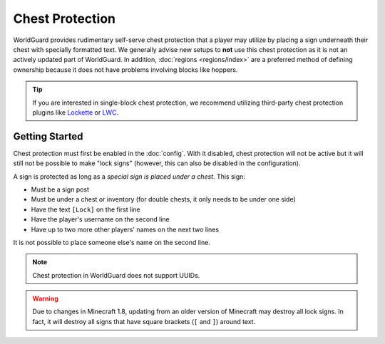 ================
Chest Protection
================

WorldGuard provides rudimentary self-serve chest protection that a player may utilize by placing a sign underneath their chest with specially formatted text. We generally advise new setups to **not** use this chest protection as it is not an actively updated part of WorldGuard. In addition, :doc:`regions <regions/index>` are a preferred method of defining ownership because it does not have problems involving blocks like hoppers.

.. tip::
    If you are interested in single-block chest protection, we recommend utilizing third-party chest protection plugins like `Lockette <http://dev.bukkit.org/bukkit-plugins/lockette/>`_ or `LWC <http://dev.bukkit.org/bukkit-plugins/lwc/>`_.

Getting Started
===============

Chest protection must first be enabled in the :doc:`config`. With it disabled, chest protection will not be active but it will still not be possible to make "lock signs" (however, this can also be disabled in the configuration).

A sign is protected as long as a *special sign is placed under a chest*. This sign:

* Must be a sign post
* Must be under a chest or inventory (for double chests, it only needs to be under one side)
* Have the text ``[Lock]`` on the first line
* Have the player's username on the second line
* Have up to two more other players' names on the next two lines

It is not possible to place someone else's name on the second line.

.. note::
    Chest protection in WorldGuard does not support UUIDs.

.. warning::
    Due to changes in Minecraft 1.8, updating from an older version of Minecraft may destroy all lock signs. In fact, it will destroy all signs that have square brackets (``[`` and ``]``) around text.